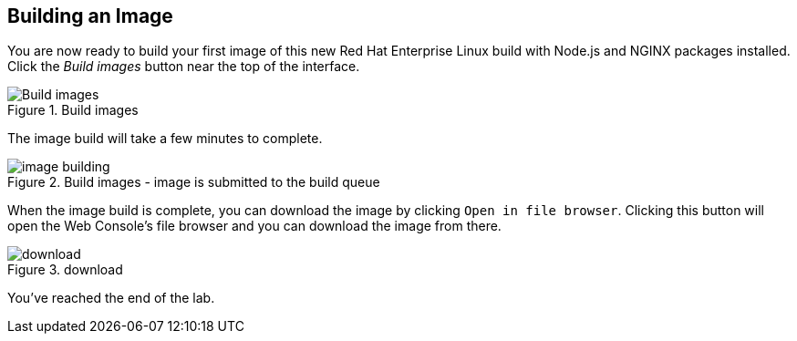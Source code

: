 == Building an Image

You are now ready to build your first image of this new Red Hat
Enterprise Linux build with Node.js and NGINX packages installed. Click
the _Build images_ button near the top of the interface.

.Build images
image::build_images.png[Build images]

The image build will take a few minutes to complete.

.Build images - image is submitted to the build queue
image::image_building.png[image building]

When the image build is complete, you can download the image by clicking `+Open in file browser+`. Clicking this button will open the Web Console's file browser and you can download the image from there.

.download
image::download.png[download]

You've reached the end of the lab.
